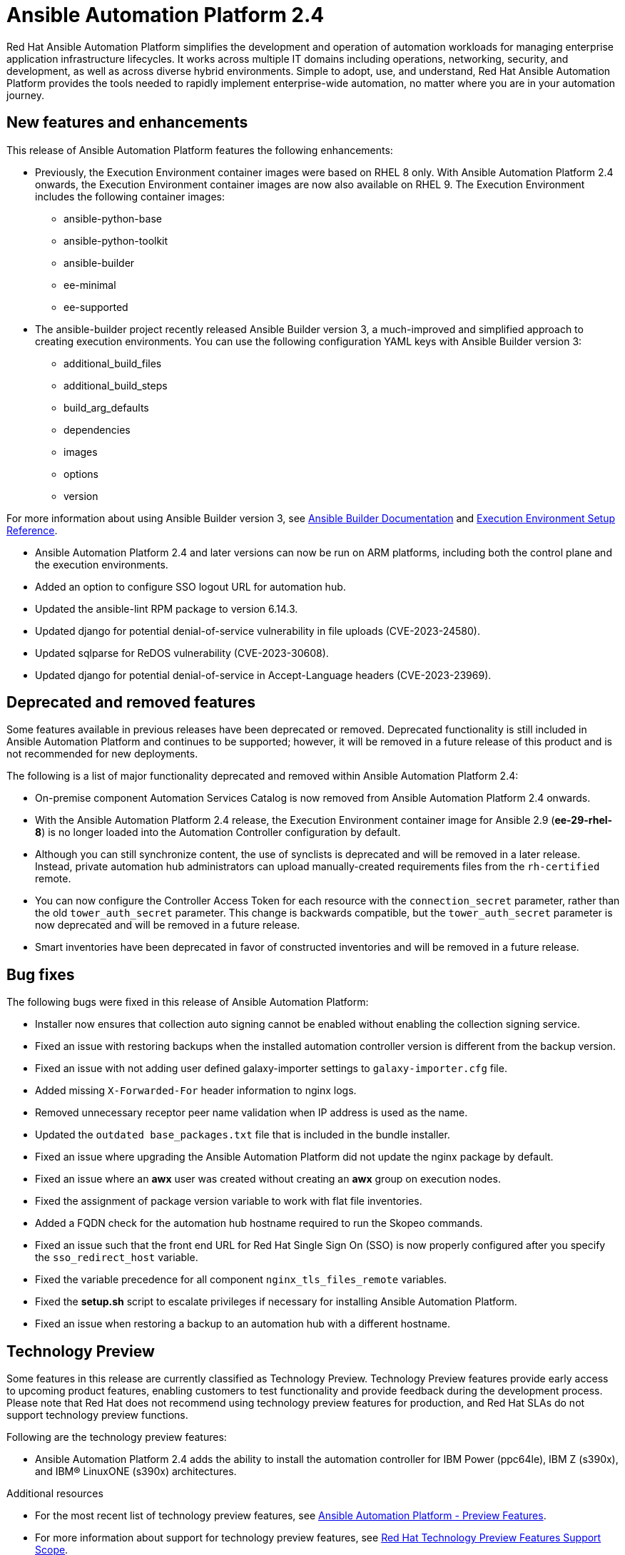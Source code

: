 // For each release of AAP, make a copy of this file and rename it to aap-rn-xx.adoc where xx is the release number; for example, 24 for the 2.4 release.
// Save the renamed copy of this file to the release-notes/topics directory topic files for the release notes reside.
//Only include release note types that have updates for a given release. For example, if there are no Technology previews for the release, remove that section from this file.


= Ansible Automation Platform 2.4

Red Hat Ansible Automation Platform simplifies the development and operation of automation workloads for managing enterprise application infrastructure lifecycles. It works across multiple IT domains including operations, networking, security, and development, as well as across diverse hybrid environments. Simple to adopt, use, and understand, Red Hat Ansible Automation Platform provides the tools needed to rapidly implement enterprise-wide automation, no matter where you are in your automation journey.

== New features and enhancements

This release of Ansible Automation Platform features the following enhancements:

* Previously, the Execution Environment container images were based on RHEL 8 only. With Ansible Automation Platform 2.4 onwards, the Execution Environment container images are now also available on RHEL 9. 
The Execution Environment includes the following container images:
** ansible-python-base
** ansible-python-toolkit
** ansible-builder
** ee-minimal
** ee-supported

* The ansible-builder project recently released Ansible Builder version 3, a much-improved and simplified approach to creating execution environments. 
You can use the following configuration YAML keys with Ansible Builder version 3:
** additional_build_files
** additional_build_steps
** build_arg_defaults
** dependencies
** images
** options
** version

For more information about using Ansible Builder version 3, see 
link:https://ansible.readthedocs.io/projects/builder/en/stable/[Ansible Builder Documentation] and link:https://docs.ansible.com/automation-controller/latest/html/userguide/ee_reference.html[Execution Environment Setup Reference].

* Ansible Automation Platform 2.4 and later versions can now be run on ARM platforms, including both the control plane and the execution environments.

* Added an option to configure SSO logout URL for automation hub.

* Updated the ansible-lint RPM package to version 6.14.3.

* Updated django for potential denial-of-service vulnerability in file uploads (CVE-2023-24580).

* Updated sqlparse for ReDOS vulnerability (CVE-2023-30608).

* Updated django for potential denial-of-service in Accept-Language headers (CVE-2023-23969).


== Deprecated and removed features

Some features available in previous releases have been deprecated or removed. Deprecated functionality is still included in Ansible Automation Platform and continues to be supported; however, it will be removed in a future release of this product and is not recommended for new deployments. 

The following is a list of major functionality deprecated and removed within Ansible Automation Platform 2.4:

* On-premise component Automation Services Catalog is now removed from Ansible Automation Platform 2.4 onwards.

* With the Ansible Automation Platform 2.4 release, the Execution Environment container image for Ansible 2.9 (*ee-29-rhel-8*) is no longer loaded into the Automation Controller configuration by default.

* Although you can still synchronize content, the use of synclists is deprecated and will be removed in a later release. Instead, private automation hub administrators can upload manually-created requirements files from the `rh-certified` remote.

* You can now configure the Controller Access Token for each resource with the `connection_secret` parameter, rather than the old `tower_auth_secret` parameter.  This change is backwards compatible, but the `tower_auth_secret` parameter is now deprecated and will be removed in a future release.

* Smart inventories have been deprecated in favor of constructed inventories and will be removed in a future release.

== Bug fixes

The following bugs were fixed in this release of Ansible Automation Platform:

* Installer now ensures that collection auto signing cannot be enabled without enabling the collection signing service.

* Fixed an issue with restoring backups when the installed automation controller version is different from the backup version.

* Fixed an issue with not adding user defined galaxy-importer settings to `galaxy-importer.cfg` file.

* Added missing `X-Forwarded-For` header information to nginx logs.

* Removed unnecessary receptor peer name validation when IP address is used as the name.

* Updated the `outdated base_packages.txt` file that is included in the bundle installer.

* Fixed an issue where upgrading the Ansible Automation Platform did not update the nginx package by default.

* Fixed an issue where an *awx* user was created without creating an *awx* group on execution nodes.

* Fixed the assignment of package version variable to work with flat file inventories. 

* Added a FQDN check for the automation hub hostname required to run the Skopeo commands.

* Fixed an issue such that the front end URL for Red Hat Single Sign On (SSO) is now properly configured after you specify the `sso_redirect_host` variable.

* Fixed the variable precedence for all component `nginx_tls_files_remote` variables.

* Fixed the *setup.sh* script to escalate privileges if necessary for installing Ansible Automation Platform. 

* Fixed an issue when restoring a backup to an automation hub with a different hostname.

== Technology Preview

Some features in this release are currently classified as Technology Preview. Technology Preview features provide early access to upcoming product features, enabling customers to test functionality and provide feedback during the development process. Please note that Red Hat does not recommend using technology preview features for production, and Red Hat SLAs do not support technology preview functions.

Following are the technology preview features: 

* Ansible Automation Platform 2.4 adds the ability to install the automation controller for IBM Power (ppc64le), IBM Z (s390x), and IBM(R) LinuxONE (s390x) architectures.

[role="_additional-resources"]
.Additional resources

* For the most recent list of technology preview features, see link:https://access.redhat.com/articles/ansible-automation-platform-preview-features[Ansible Automation Platform - Preview Features].

* For more information about support for technology preview features, see link:https://access.redhat.com/support/offerings/techpreview[Red Hat Technology Preview Features Support Scope].

* For information regarding execution node enhancements on Openshift deployments, see link:https://docs.ansible.com/automation-controller/latest/html/administration/instances.html[Managing Capacity With Instances].

